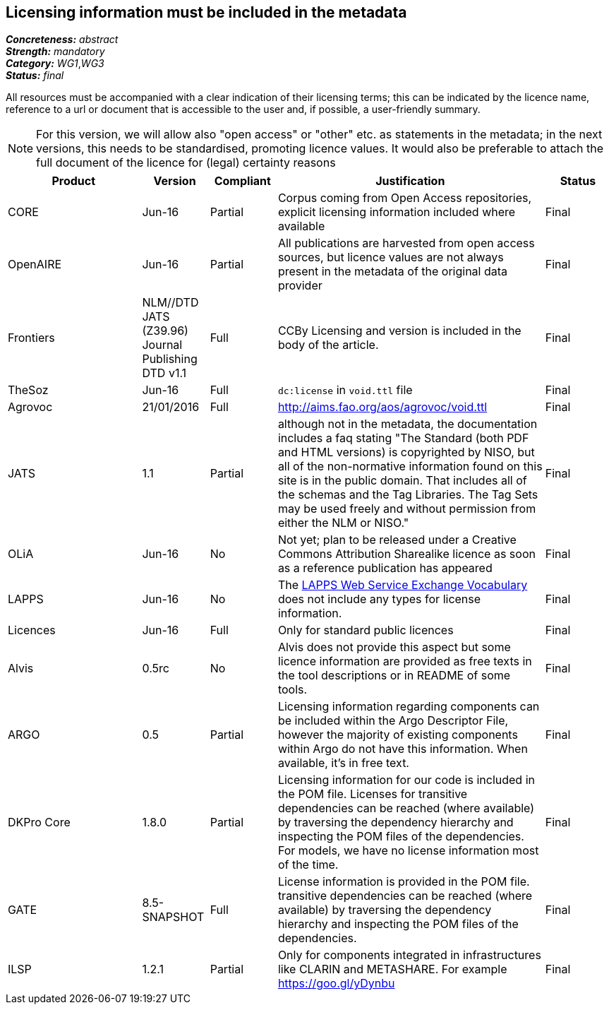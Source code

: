 == Licensing information must be included in the metadata

[%hardbreaks]
[small]#*_Concreteness:_* __abstract__#
[small]#*_Strength:_* __mandatory__#
[small]#*_Category:_* __WG1__,__WG3__#
[small]#*_Status:_* __final__#

All resources must be accompanied with a clear indication of their licensing terms; this can be indicated by the licence name, reference to a url or document that is accessible to the user and, if possible, a user-friendly summary. 

NOTE: For this version, we will allow also "open access" or "other" etc. as statements in the metadata; in the next versions, this needs to be standardised, promoting licence values. It would also be preferable to attach the full document of the licence for (legal) certainty reasons

[cols="2,1,1,4,1"]
|====
|Product|Version|Compliant|Justification|Status

| CORE
| Jun-16
| Partial
| Corpus coming from Open Access repositories, explicit licensing information included where available
| Final

| OpenAIRE
| Jun-16
| Partial
| All publications are harvested from open access sources, but licence values are not always present in the metadata of the original data provider
| Final

| Frontiers
| NLM//DTD JATS (Z39.96) Journal Publishing DTD v1.1
| Full
| CCBy Licensing and version is included in the body of the article.
| Final

| TheSoz
| Jun-16
| Full
| `dc:license` in `void.ttl` file
| Final

| Agrovoc
| 21/01/2016
| Full
| http://aims.fao.org/aos/agrovoc/void.ttl
| Final

| JATS
| 1.1
| Partial
| although not in the metadata, the documentation includes a faq stating "The Standard (both PDF and HTML versions) is copyrighted by NISO, but all of the non-normative information found on this site is in the public domain. That includes all of the schemas and the Tag Libraries. The Tag Sets may be used freely and without permission from either the NLM or NISO."
| Final

| OLiA
| Jun-16
| No
| Not yet; plan to be released under a Creative Commons Attribution Sharealike licence as soon as a reference publication has appeared
| Final

| LAPPS
| Jun-16
| No
| The link:http://vocab.lappsgrid.org[LAPPS Web Service Exchange Vocabulary] does not include any types for license information.
| Final

| Licences
| Jun-16
| Full
| Only for standard public licences
| Final

| Alvis
| 0.5rc
| No
| Alvis does not provide this aspect but some licence information are provided as free texts in the tool descriptions or in README of some tools.
| Final

| ARGO
| 0.5
| Partial
| Licensing information regarding components can be included within the Argo Descriptor File, however the majority of existing components within Argo do not have this information. When available, it's in free text.
| Final

| DKPro Core
| 1.8.0
| Partial
| Licensing information for our code is included in the POM file. Licenses for transitive dependencies can be reached (where available) by traversing the dependency hierarchy and inspecting the POM files of the dependencies. For models, we have no license information most of the time.
| Final

| GATE
| 8.5-SNAPSHOT
| Full
| License information is provided in the POM file. transitive dependencies can be reached (where available) by traversing the dependency hierarchy and inspecting the POM files of the dependencies.
| Final

| ILSP
| 1.2.1
| Partial
| Only for components integrated in infrastructures like CLARIN and METASHARE. For example https://goo.gl/yDynbu
| Final

|====
